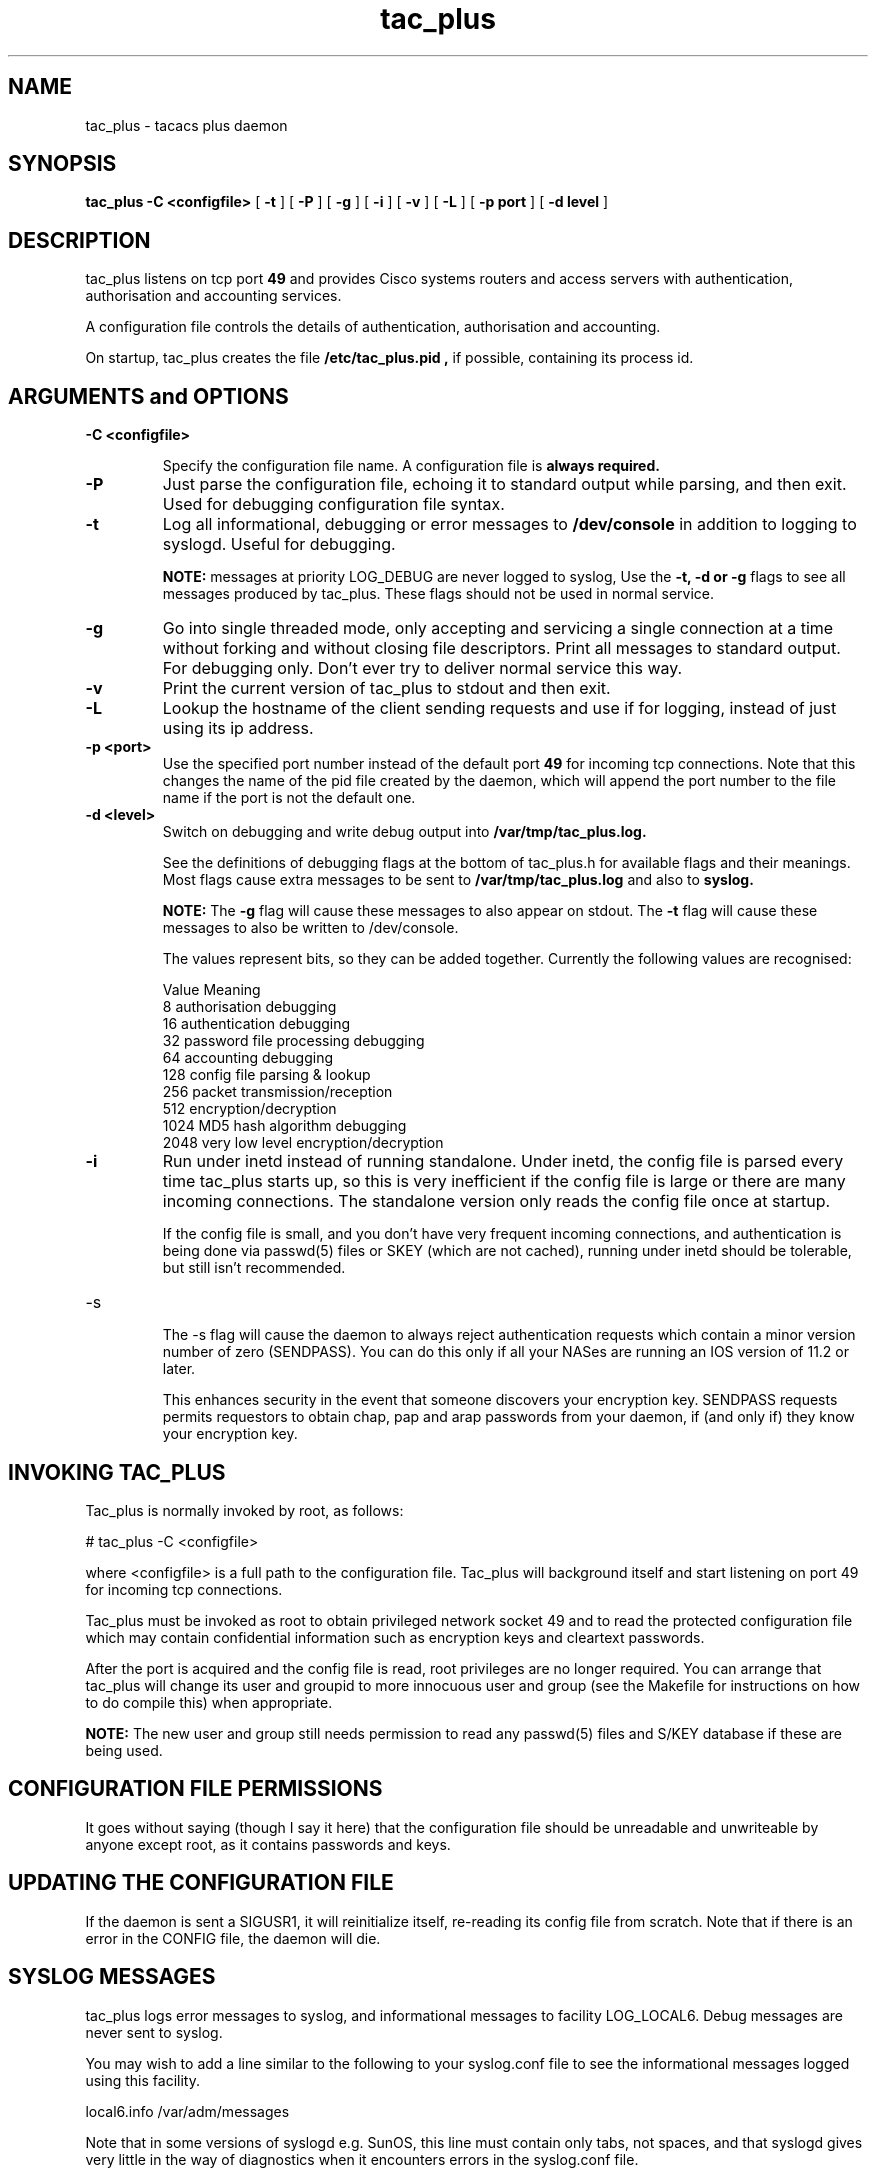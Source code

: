 .TH tac_plus 8 "10 February 1995"
.SH NAME
tac_plus \- tacacs plus daemon
.SH SYNOPSIS
.B tac_plus
.B \-C\ <configfile>
[
.B \-t
] [
.B \-P
] [
.B \-g
] [
.B \-i
] [
.B \-v
] [
.B \-L
] [
.B \-p port
] [
.B \-d level
]
.SH DESCRIPTION
tac_plus listens on tcp port
.B
49 
and provides Cisco systems routers and access servers with
authentication, authorisation and accounting services.
.LP
A configuration file controls the details of authentication,
authorisation and accounting.
.LP
On startup, tac_plus creates the file
.B /etc/tac_plus.pid ,
if possible, containing its process id.
.LP
.SH ARGUMENTS and OPTIONS
.TP
.B \-C <configfile>
.IP
Specify the configuration file name. A configuration file is
.B
always required.
.TP 
.B \-P
Just parse the configuration file, echoing it to standard output while
parsing, and then exit. Used for debugging configuration file syntax.
.TP
.B \-t
Log all informational, debugging or error messages to
.B
/dev/console 
in addition to logging to syslogd. Useful for debugging.
.IP
.B
NOTE: 
messages at priority LOG_DEBUG are never logged to syslog, Use the
.B
\-t, \-d or \-g 
flags to see all messages produced by tac_plus.  These flags
should not be used in normal service.
.TP
.B \-g
Go into single threaded mode, only accepting and servicing a single
connection at a time without forking and without closing file
descriptors.  Print all messages to standard output. For debugging
only. Don't ever try to deliver normal service this way.
.TP
.B \-v
Print the current version of tac_plus to stdout and then exit.
.TP
.B \-L
Lookup the hostname of the client sending requests and use if for
logging, instead of just using its ip address.
.TP
.B \-p <port>
Use the specified port number instead of the default port
.B
49 
for incoming tcp connections. Note that this changes the name of the
pid file created by the daemon, which will append the port number to
the file name if the port is not the default one.
.TP
.B \-d <level>
Switch on debugging and write debug output into
.B
/var/tmp/tac_plus.log. 

See the definitions of debugging flags at the bottom of tac_plus.h for
available flags and their meanings.  Most flags cause extra messages
to be sent to 
.B
/var/tmp/tac_plus.log 
and also to 
.B
syslog.
.IP
.B
NOTE: 
The 
.B
\-g 
flag will cause these messages to also appear on stdout.  The
.B
\-t 
flag will cause these messages to also be written to /dev/console.
.IP
The values represent bits, so they can be added together. Currently
the following values are recognised:
.nf

Value   Meaning
8       authorisation debugging
16      authentication debugging
32      password file processing debugging
64      accounting debugging
128     config file parsing & lookup
256     packet transmission/reception
512     encryption/decryption
1024    MD5 hash algorithm debugging
2048    very low level encryption/decryption

.fi
.TP
.B \-i
Run under inetd instead of running standalone. Under inetd, the config
file is parsed every time tac_plus starts up, so this is very
inefficient if the config file is large or there are many incoming
connections. The standalone version only reads the config file once at
startup.
.IP
If the config file is small, and you don't have very frequent incoming
connections, and authentication is being done via passwd(5) files or
SKEY (which are not cached), running under inetd should be tolerable,
but still isn't recommended.
.TP
\-s
.IP
The \-s flag will cause the daemon to always reject authentication
requests which contain a minor version number of zero (SENDPASS).  You
can do this only if all your NASes are running an IOS version of 11.2
or later.
.IP
This enhances security in the event that someone discovers your
encryption key.  SENDPASS requests permits requestors to obtain chap,
pap and arap passwords from your daemon, if (and only if) they know
your encryption key.
.LP
.SH INVOKING TAC_PLUS
.LP
Tac_plus is normally invoked by root, as follows:
.LP

    # tac_plus -C <configfile>

.LP
where <configfile> is a full path to the configuration file. Tac_plus
will background itself and start listening on port 49 for incoming tcp
connections.
.LP
Tac_plus must be invoked as root to obtain privileged network socket
49 and to read the protected configuration file which may contain
confidential information such as encryption keys and cleartext
passwords.
.LP
After the port is acquired and the config file is read, root
privileges are no longer required.  You can arrange that tac_plus will
change its user and groupid to more innocuous user and group (see the
Makefile for instructions on how to do compile this) when
appropriate.
.LP
.B
NOTE:
The new user and group still needs permission to read any
passwd(5) files and S/KEY database if these are being used.
.SH CONFIGURATION FILE PERMISSIONS
.LP
It goes without saying (though I say it here) that the configuration
file should be unreadable and unwriteable by anyone except root, as it
contains passwords and keys.
.SH UPDATING THE CONFIGURATION FILE
.LP
If the daemon is sent a SIGUSR1, it will reinitialize itself,
re-reading its config file from scratch. Note that if there is an
error in the CONFIG file, the daemon will die.
.LP
.SH SYSLOG MESSAGES
.LP
tac_plus logs error messages to syslog, and informational messages to
facility LOG_LOCAL6. Debug messages are never sent to syslog.
.LP
You may wish to add a line similar to the following to your
syslog.conf file to see the informational messages logged using this
facility.
.nf

local6.info					/var/adm/messages

.fi
.LP
Note that in some versions of syslogd e.g. SunOS, this line must
contain only tabs, not spaces, and that syslogd gives very little in
the way of diagnostics when it encounters errors in the syslog.conf
file.
.fi
.SH SEE ALSO
.LP
The tac_plus User's Guide.
.SH FILES
.TP 30
.B /var/tmp/tac_plus.log
Contains debugging output when -d is in effect.
.TP
.B /etc/tac_plus.pid  or /etc/tac_plus.pid.port
contains the process id of the currently running daemon.  The port
number is appended to the filename only if the port being used is not
the default one of 49.
.SH BUGS
The configuration file syntax is too complex.
